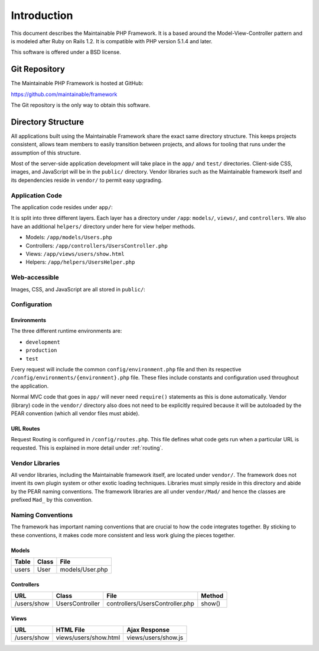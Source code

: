 Introduction
************

This document describes the Maintainable PHP Framework. It is a based
around the Model-View-Controller pattern and is modeled after Ruby on
Rails 1.2.  It is compatible with PHP version 5.1.4 and later.

This software is offered under a BSD license.

Git Repository
==============

The Maintainable PHP Framework is hosted at GitHub:

https://github.com/maintainable/framework

The Git repository is the only way to obtain this software.

Directory Structure
===================

All applications built using the Maintainable Framework share the exact same directory
structure.  This keeps projects consistent, allows team members to easily
transition between projects, and allows for tooling that runs under the
assumption of this structure.

.. image:: /images/main_dir_structure.gif

Most of the server-side application development will take place in
the ``app/`` and ``test/`` directories. Client-side CSS,
images, and JavaScript will be in the ``public/`` directory.
Vendor libraries such as the Maintainable framework itself and its
dependencies reside in ``vendor/`` to permit easy upgrading.

Application Code
----------------

The application code resides under ``app/``:

.. image:: /images/app_dir_structure.gif

It is split into three different layers.  Each layer has a directory
under ``/app``: ``models/``, ``views/``, and ``controllers``.
We also have an additional ``helpers/`` directory under here
for view helper methods.

- Models: ``/app/models/Users.php``
- Controllers: ``/app/controllers/UsersController.php``
- Views: ``/app/views/users/show.html``
- Helpers: ``/app/helpers/UsersHelper.php``

Web-accessible
--------------

Images, CSS, and JavaScript are all stored in ``public/``:

.. image:: /images/web_dir_structure.gif

Configuration
-------------

Environments
^^^^^^^^^^^^

The three different runtime environments are:

- ``development``
- ``production``
- ``test``

Every request will include the common ``config/environment.php`` file and then
its respective ``/config/environments/{environment}.php`` file. These files
include constants and configuration used throughout the application.

Normal MVC code that goes in ``app/`` will never need
``require()`` statements as this is done automatically.
Vendor (library) code in the ``vendor/`` directory also does
not need to be explicitly required because it will be autoloaded
by the PEAR convention (which all vendor files must abide).

URL Routes
^^^^^^^^^^

Request Routing is configured in ``/config/routes.php``. This file defines what
code gets run when a particular URL is requested. This is explained in more detail
under :ref:`routing`.

Vendor Libraries
----------------

All vendor libraries, including the Maintainable framework itself, are
located under ``vendor/``.  The framework does not invent its own
plugin system or other exotic loading techniques.  Libraries must simply
reside in this directory and abide by the PEAR naming conventions.  The
framework libraries are all under ``vendor/Mad/`` and hence the
classes are prefixed ``Mad_`` by this convention.

Naming Conventions
------------------

The framework has important naming conventions that are crucial to
how the code integrates together. By sticking to these conventions,
it makes code more consistent and less work gluing the pieces together.

Models
^^^^^^

+-------+-------+-----------------+
| Table | Class | File            |
+=======+=======+=================+
| users | User  | models/User.php |
+-------+-------+-----------------+

Controllers
^^^^^^^^^^^

+-------------+-----------------+---------------------------------+--------+
| URL         | Class           | File                            | Method |
+=============+=================+=================================+========+
| /users/show | UsersController | controllers/UsersController.php | show() |
+-------------+-----------------+---------------------------------+--------+

Views
^^^^^
+-------------+-----------------------+--------------------------+
| URL         | HTML File             | Ajax Response            |
+=============+=======================+==========================+
| /users/show | views/users/show.html | views/users/show.js      |
+-------------+-----------------------+--------------------------+
